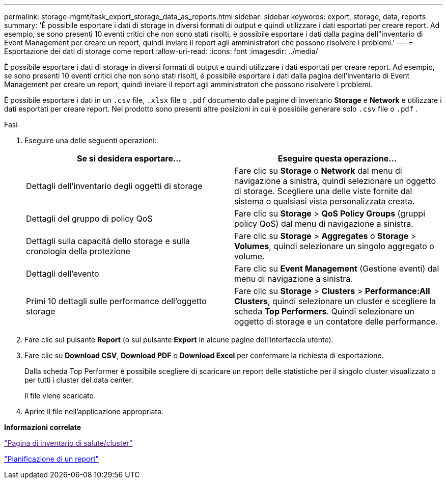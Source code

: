 ---
permalink: storage-mgmt/task_export_storage_data_as_reports.html 
sidebar: sidebar 
keywords: export, storage, data, reports 
summary: 'È possibile esportare i dati di storage in diversi formati di output e quindi utilizzare i dati esportati per creare report. Ad esempio, se sono presenti 10 eventi critici che non sono stati risolti, è possibile esportare i dati dalla pagina dell"inventario di Event Management per creare un report, quindi inviare il report agli amministratori che possono risolvere i problemi.' 
---
= Esportazione dei dati di storage come report
:allow-uri-read: 
:icons: font
:imagesdir: ../media/


[role="lead"]
È possibile esportare i dati di storage in diversi formati di output e quindi utilizzare i dati esportati per creare report. Ad esempio, se sono presenti 10 eventi critici che non sono stati risolti, è possibile esportare i dati dalla pagina dell'inventario di Event Management per creare un report, quindi inviare il report agli amministratori che possono risolvere i problemi.

È possibile esportare i dati in un `.csv` file, `.xlsx` file o `.pdf` documento dalle pagine di inventario *Storage* e *Network* e utilizzare i dati esportati per creare report. Nel prodotto sono presenti altre posizioni in cui è possibile generare solo `.csv` file o `.pdf` .

.Fasi
. Eseguire una delle seguenti operazioni:
+
|===
| Se si desidera esportare... | Eseguire questa operazione... 


 a| 
Dettagli dell'inventario degli oggetti di storage
 a| 
Fare clic su *Storage* o *Network* dal menu di navigazione a sinistra, quindi selezionare un oggetto di storage. Scegliere una delle viste fornite dal sistema o qualsiasi vista personalizzata creata.



 a| 
Dettagli del gruppo di policy QoS
 a| 
Fare clic su *Storage* > *QoS Policy Groups* (gruppi policy QoS) dal menu di navigazione a sinistra.



 a| 
Dettagli sulla capacità dello storage e sulla cronologia della protezione
 a| 
Fare clic su *Storage* > *Aggregates* o *Storage* > *Volumes*, quindi selezionare un singolo aggregato o volume.



 a| 
Dettagli dell'evento
 a| 
Fare clic su *Event Management* (Gestione eventi) dal menu di navigazione a sinistra.



 a| 
Primi 10 dettagli sulle performance dell'oggetto storage
 a| 
Fare clic su *Storage* > *Clusters* > *Performance:All Clusters*, quindi selezionare un cluster e scegliere la scheda *Top Performers*. Quindi selezionare un oggetto di storage e un contatore delle performance.

|===
. Fare clic sul pulsante *Report* (o sul pulsante *Export* in alcune pagine dell'interfaccia utente).
. Fare clic su *Download CSV*, *Download PDF* o *Download Excel* per confermare la richiesta di esportazione.
+
Dalla scheda Top Performer è possibile scegliere di scaricare un report delle statistiche per il singolo cluster visualizzato o per tutti i cluster del data center.

+
Il file viene scaricato.

. Aprire il file nell'applicazione appropriata.


*Informazioni correlate*

link:["Pagina di inventario di salute/cluster"]

link:../reporting/task_schedule_report.html["Pianificazione di un report"]
